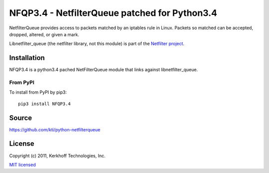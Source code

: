 ==============
NFQP3.4 - NetfilterQueue patched for Python3.4
==============

NetfilterQueue provides access to packets matched by an iptables rule in
Linux. Packets so matched can be accepted, dropped, altered, or given a mark.

Libnetfilter_queue (the netfilter library, not this module) is part of the
`Netfilter project <http://netfilter.org/projects/libnetfilter_queue/>`_.

Installation
============

NFQP3.4 is a python3.4 pached NetFilterQueue  module that links against libnetfilter_queue. 


From PyPI
---------

To install from PyPI by pip3::

    pip3 install NFQP3.4



Source
======

https://github.com/kti/python-netfilterqueue

License
=======

Copyright (c) 2011, Kerkhoff Technologies, Inc.

`MIT licensed <https://github.com/kti/python-netfilterqueue/blob/master/LICENSE.txt>`_

